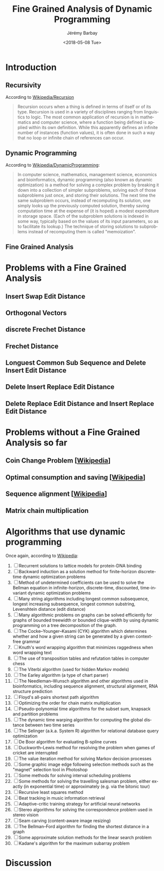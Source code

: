 #+OPTIONS: ':nil *:t -:t ::t <:t H:3 \n:nil ^:t arch:headline author:t c:nil creator:comment d:(not "LOGBOOK") date:t e:t email:nil f:t inline:t num:t p:nil pri:nil prop:nil stat:t tags:t tasks:t tex:t timestamp:t toc:t todo:t |:t
#+TITLE: Fine Grained Analysis of Dynamic Programming
#+DATE: <2018-05-08 Tue>
#+AUTHOR: Jérémy Barbay
#+EMAIL: jeremy@barbay.cl
#+DESCRIPTION: Notes about the Fine Grained Analysis of Dynamic Programming for various problems.
#+KEYWORDS: Adaptive, Dynamic Programming, Fine Grained Analysis
#+LANGUAGE: en
#+SELECT_TAGS: export
#+EXCLUDE_TAGS: noexport
#+CREATOR: Emacs 24.4.1 (Org mode 8.2.5h)

* Introduction
** Recursivity
According to [[https://en.wikipedia.org/wiki/Recursion][Wikipedia/Recursion]]

#+BEGIN_QUOTE
Recursion occurs when a thing is defined in terms of itself or of its type. Recursion is used in a variety of disciplines ranging from linguistics to logic. The most common application of recursion is in mathematics and computer science, where a function being defined is applied within its own definition. While this apparently defines an infinite number of instances (function values), it is often done in such a way that no loop or infinite chain of references can occur.
#+END_QUOTE

** Dynamic Programming

According to [[https://en.wikipedia.org/wiki/Dynamic_programming][Wikipedia/DynamicProgramming]]:
#+BEGIN_QUOTE
In computer science, mathematics, management science, economics and bioinformatics, dynamic programming (also known as dynamic optimization) is a method for solving a complex problem by breaking it down into a collection of simpler subproblems, solving each of those subproblems just once, and storing their solutions. The next time the same subproblem occurs, instead of recomputing its solution, one simply looks up the previously computed solution, thereby saving computation time at the expense of (it is hoped) a modest expenditure in storage space. (Each of the subproblem solutions is indexed in some way, typically based on the values of its input parameters, so as to facilitate its lookup.) The technique of storing solutions to subproblems instead of recomputing them is called "memoization".
#+END_QUOTE

** Fine Grained Analysis
* Problems with a Fine Grained Analysis
** Insert Swap Edit Distance
** Orthogonal Vectors
** discrete Frechet Distance
** Frechet Distance
** Longuest Common Sub Sequence and Delete Insert Edit Distance
** Delete Insert Replace Edit Distance
** Delete Replace Edit Distance and Insert Replace Edit Distance
* Problems without a Fine Grained Analysis so far
** Coin Change Problem  [[[https://en.wikipedia.org/wiki/Dynamic_programming][Wikipedia]]]
** Optimal consumption and saving  [[[https://en.wikipedia.org/wiki/Dynamic_programming][Wikipedia]]]
** Sequence alignment   [[[https://en.wikipedia.org/wiki/Dynamic_programming][Wikipedia]]]
** Matrix chain multiplication
* Algorithms that use dynamic programming
Once again, according to [[https://en.wikipedia.org/wiki/Dynamic_programming][Wikipedia]]:

    1. [ ] Recurrent solutions to lattice models for protein-DNA binding
    2. [ ] Backward induction as a solution method for finite-horizon discrete-time dynamic optimization problems
    3. [ ] Method of undetermined coefficients can be used to solve the Bellman equation in infinite-horizon, discrete-time, discounted, time-invariant dynamic optimization problems
    4. [ ] Many string algorithms including longest common subsequence, longest increasing subsequence, longest common substring, Levenshtein distance (edit distance)
    5. [ ] Many algorithmic problems on graphs can be solved efficiently for graphs of bounded treewidth or bounded clique-width by using dynamic programming on a tree decomposition of the graph.
    6. [ ] The Cocke–Younger–Kasami (CYK) algorithm which determines whether and how a given string can be generated by a given context-free grammar
    7. [ ] Knuth's word wrapping algorithm that minimizes raggedness when word wrapping text
    8. [ ] The use of transposition tables and refutation tables in computer chess
    9. [ ] The Viterbi algorithm (used for hidden Markov models)
    10. [ ] The Earley algorithm (a type of chart parser)
    11. [ ] The Needleman–Wunsch algorithm and other algorithms used in bioinformatics, including sequence alignment, structural alignment, RNA structure prediction
    12. [ ] Floyd's all-pairs shortest path algorithm
    13. [ ] Optimizing the order for chain matrix multiplication
    14. [ ] Pseudo-polynomial time algorithms for the subset sum, knapsack and partition problems
    15. [ ] The dynamic time warping algorithm for computing the global distance between two time series
    16. [ ] The Selinger (a.k.a. System R) algorithm for relational database query optimization
    17. [ ] De Boor algorithm for evaluating B-spline curves
    18. [ ] Duckworth–Lewis method for resolving the problem when games of cricket are interrupted
    19. [ ] The value iteration method for solving Markov decision processes
    20. [ ] Some graphic image edge following selection methods such as the "magnet" selection tool in Photoshop
    21. [ ] Some methods for solving interval scheduling problems
    22. [ ] Some methods for solving the travelling salesman problem, either exactly (in exponential time) or approximately (e.g. via the bitonic tour)
    23. [ ] Recursive least squares method
    24. [ ] Beat tracking in music information retrieval
    25. [ ] Adaptive-critic training strategy for artificial neural networks
    26. [ ] Stereo algorithms for solving the correspondence problem used in stereo vision
    27. [ ] Seam carving (content-aware image resizing)
    28. [ ] The Bellman–Ford algorithm for finding the shortest distance in a graph
    29. [ ] Some approximate solution methods for the linear search problem
    30. [ ] Kadane's algorithm for the maximum subarray problem


* Discussion
